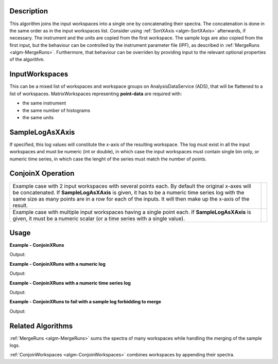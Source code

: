 
.. algorithm::

.. summary::

.. alias::

.. properties::

Description
-----------

This algorithm joins the input workspaces into a single one by concatenating their spectra. The concatenation is done in the same order as in the input workspaces list. Consider using :ref:`SortXAxis <algm-SortXAxis>` afterwards, if necessary. The instrument and the units are copied from the first workspace. The sample logs are also copied from the first input, but the behaviour can be controlled by the instrument parameter file (IPF), as described in :ref:`MergeRuns <algm-MergeRuns>`. Furthermore, that behaviour can be overriden by providing input to the relevant optional properties of the algorithm.

InputWorkspaces
---------------
This can be a mixed list of workspaces and workspace groups on AnalysisDataService (ADS), that will be flattened to a list of workspaces. MatrixWorkspaces representing **point-data** are required with:

- the same instrument
- the same number of histograms
- the same units

SampleLogAsXAxis
----------------

If specified, this log values will constitute the x-axis of the resulting workspace. The log must exist in all the input workspaces and must be numeric (int or double), in which case the input workspaces must contain single bin only, or numeric time series, in which case the lenght of the series must match the number of points.

ConjoinX Operation
------------------

+---------------------------------------------------------------------+-----------------------------------------------------------+
|Example case with 2 input workspaces with several points each.       | .. image:: ../images/ConjoinXRunsBinary.png               |
|By default the original x-axes will be concatenated.                 |    :height: 150                                           |
|If **SampleLogAsXAxis** is given, it has to be a numeric time        |    :width: 400                                            |
|series log with the same size as many points are in a row for        |    :alt: ConjoinXRuns as a binary operation               |
|each of the inputs. It will then make up the x-axis of the result.   |                                                           |
+---------------------------------------------------------------------+-----------------------------------------------------------+
|Example case with multiple input workspaces having a single point    | .. image:: ../images/ConjoinXRunsMulti.png                |
|each. If **SampleLogAsXAxis** is given, it must be a numeric scalar  |    :height: 150                                           |
|(or a time series with a single value).                              |    :width: 400                                            |
|                                                                     |    :alt: ConjoinXRuns with multiple inputs                |
+---------------------------------------------------------------------+-----------------------------------------------------------+


Usage
-----

**Example - ConjoinXRuns**

.. testcode:: ConjoinXRunsExample
   
    # Create input workspaces
    list = []
    for i in range(3):
        ws = "ws_{0}".format(i)
        CreateSampleWorkspace(Function="One Peak", NumBanks=1, BankPixelWidth=2,
                              XMin=i*100, XMax=(i+1)*100, BinWidth=50,
                              Random=True, OutputWorkspace=ws)
        ConvertToPointData(InputWorkspace=ws, OutputWorkspace=ws)
        list.append(ws)

    # Join the workspaces
    out = ConjoinXRuns(list)

    # Check the output
    print("out has {0} bins with x-axis as: {1}, {2}, {3}, {4}, {5}, {6}".
          format(out.blocksize(), out.readX(0)[0], out.readX(0)[1], out.readX(0)[2],
                 out.readX(0)[3], out.readX(0)[4], out.readX(0)[5]))

Output:

.. testoutput:: ConjoinXRunsExample

    out has 6 bins with x-axis as: 25.0, 75.0, 125.0, 175.0, 225.0, 275.0

**Example - ConjoinXRuns with a numeric log**

.. testcode:: ConjoinXRunsLogExample

    # Create input workspaces
    list = []
    for i in range(3):
        ws = "ws_{0}".format(i)
        CreateSampleWorkspace(Function="One Peak", NumBanks=1, BankPixelWidth=2,
                              XMin=i*100, XMax=(i+1)*100, BinWidth=100,
                              Random=True, OutputWorkspace=ws)
        ConvertToPointData(InputWorkspace=ws, OutputWorkspace=ws)
        AddSampleLog(ws, LogName='LOG',LogType='Number', LogText=str(5*i))
        list.append(ws)

    # Join the workspaces
    out = ConjoinXRuns(list, SampleLogAsXAxis='LOG')

    # Check the output
    print("out has {0} bins with x-axis as: {1}, {2}, {3}".
          format(out.blocksize(), out.readX(0)[0], out.readX(0)[1], out.readX(0)[2]))

Output:

.. testoutput:: ConjoinXRunsLogExample

    out has 3 bins with x-axis as: 0.0, 5.0, 10.0

**Example - ConjoinXRuns with a numeric time series log**

.. testcode:: ConjoinXRunsTSLogExample

    import datetime
    # Create input workspaces
    list = []
    for i in range(3):
        ws = "ws_{0}".format(i)
        CreateSampleWorkspace(Function="One Peak", NumBanks=1, BankPixelWidth=2,
                              XMin=i*100, XMax=(i+1)*100, BinWidth=50,
                              Random=True, OutputWorkspace=ws)
        ConvertToPointData(InputWorkspace=ws, OutputWorkspace=ws)

        for j in range(2):
            AddTimeSeriesLog(ws, Name='LOG',Time=str(datetime.datetime.now()), Value=str(10*i+0.25*j))

        list.append(ws)

    # Join the workspaces
    out = ConjoinXRuns(list, SampleLogAsXAxis='LOG')

    # Check the output
    print("out has {0} bins with x-axis as: {1}, {2}, {3}, {4}, {5}, {6}".
          format(out.blocksize(), out.readX(0)[0], out.readX(0)[1], out.readX(0)[2],
          out.readX(0)[3], out.readX(0)[4], out.readX(0)[5]))

Output:

.. testoutput:: ConjoinXRunsTSLogExample

    out has 6 bins with x-axis as: 0.0, 0.25, 10.0, 10.25, 20.0, 20.25

**Example - ConjoinXRuns to fail with a sample log forbidding to merge**

.. testcode:: ConjoinXRunsLogFail

     # Create input workspaces
    list = []
    for i in range(3):
        ws = "ws_{0}".format(i)
        CreateSampleWorkspace(Function="One Peak", NumBanks=1, BankPixelWidth=2,
                            XMin=i*100, XMax=(i+1)*100, BinWidth=50,
                            Random=True, OutputWorkspace=ws)
        ConvertToPointData(InputWorkspace=ws, OutputWorkspace=ws)
        AddSampleLog(Workspace=ws, LogName="Wavelength", LogType="Number", LogText=str(2+0.5*i))
        list.append(ws)
    try:
        out = ConjoinXRuns(list, SampleLogsFail="Wavelength", SampleLogsFailTolerances="0.1", FailBehaviour="Stop")
    except ValueError:
        print("The differences in the wavelength of the inputs are more than the allowed tolerance")

Output:

.. testoutput:: ConjoinXRunsLogFail

    The differences in the wavelength of the inputs are more than the allowed tolerance

Related Algorithms
------------------
:ref:`MergeRuns <algm-MergeRuns>` sums the spectra of many workspaces while handling the merging of the sample logs.

:ref:`ConjoinWorkspaces <algm-ConjoinWorkspaces>` combines workspaces by appending their spectra.

.. categories::

.. sourcelink::

